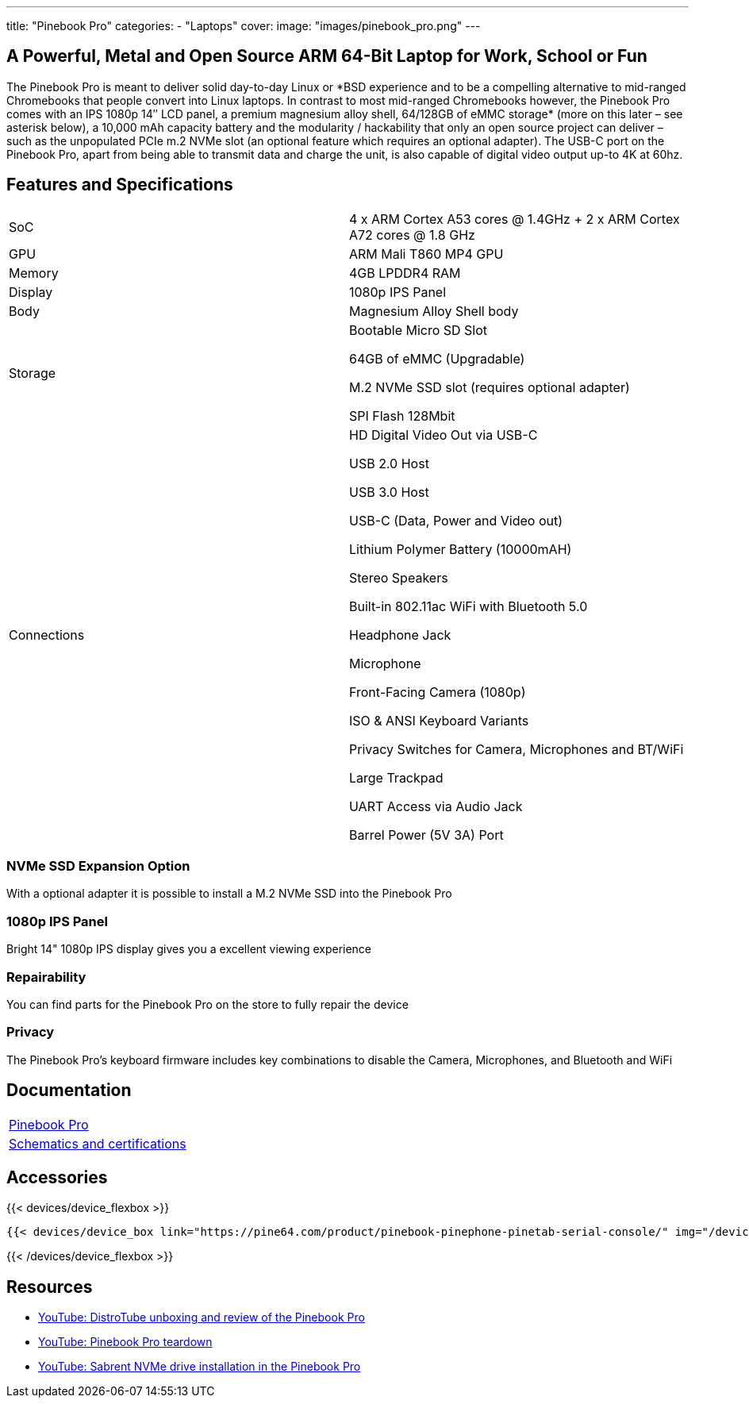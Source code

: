 ---
title: "Pinebook Pro"
categories: 
  - "Laptops"
cover: 
  image: "images/pinebook_pro.png"
---

== A Powerful, Metal and Open Source ARM 64-Bit Laptop for Work, School or Fun

The Pinebook Pro is meant to deliver solid day-to-day Linux or \*BSD experience and to be a compelling alternative to mid-ranged Chromebooks that people convert into Linux laptops. In contrast to most mid-ranged Chromebooks however, the Pinebook Pro comes with an IPS 1080p 14″ LCD panel, a premium magnesium alloy shell, 64/128GB of eMMC storage* (more on this later – see asterisk below), a 10,000 mAh capacity battery and the modularity / hackability that only an open source project can deliver – such as the unpopulated PCIe m.2 NVMe slot (an optional feature which requires an optional adapter). The USB-C port on the Pinebook Pro, apart from being able to transmit data and charge the unit, is also capable of digital video output up-to 4K at 60hz.

== Features and Specifications

[cols="1,1"]
|===
| SoC
| 4 x ARM Cortex A53 cores @ 1.4GHz  +  2 x ARM Cortex A72 cores @ 1.8 GHz 

| GPU
| ARM Mali T860 MP4 GPU

| Memory
| 4GB LPDDR4 RAM

| Display
| 1080p IPS Panel

| Body
| Magnesium Alloy Shell body

| Storage
| Bootable Micro SD Slot

64GB of eMMC (Upgradable)

M.2 NVMe SSD slot (requires optional adapter)

SPI Flash 128Mbit

| Connections
| HD Digital Video Out via USB-C

USB 2.0 Host

USB 3.0 Host

USB-C (Data, Power and Video out)

Lithium Polymer Battery (10000mAH)

Stereo Speakers

Built-in 802.11ac WiFi with Bluetooth 5.0

Headphone Jack

Microphone

Front-Facing Camera (1080p)

ISO & ANSI Keyboard Variants

Privacy Switches for Camera, Microphones and BT/WiFi

Large Trackpad

UART Access via Audio Jack

Barrel Power (5V 3A) Port

|===


=== NVMe SSD Expansion Option
With a optional adapter it is possible to install a M.2 NVMe SSD into the Pinebook Pro

=== 1080p IPS Panel
Bright 14" 1080p IPS display gives you a excellent viewing experience

=== Repairability
You can find parts for the Pinebook Pro on the store to fully repair the device

=== Privacy
The Pinebook Pro's keyboard firmware includes key combinations to disable the Camera, Microphones, and Bluetooth and WiFi

== Documentation

[cols="1"]
|===

| link:/documentation/Pinebook_Pro/[Pinebook Pro]

| link:/documentation/Pinebook_Pro/Further_information/Schematics_and_certifications/[Schematics and certifications]
|===

== Accessories
{{< devices/device_flexbox >}}

    {{< devices/device_box link="https://pine64.com/product/pinebook-pinephone-pinetab-serial-console/" img="/devices/images/serial_cable.png" title="Serial Cable" text="Serial console powered by CH340 chipset enables USB-to-Serial-communication through the earphone jack for development.">}}

{{< /devices/device_flexbox >}}


== Resources

* link:https://www.youtube.com/watch?v=l6dGeRUt4dg[YouTube: DistroTube unboxing and review of the Pinebook Pro]
* link:https://www.youtube.com/watch?v=omhmO6a8NJ0[YouTube: Pinebook Pro teardown]
* link:https://www.youtube.com/watch?v=cJJBJ4XqpOI[YouTube: Sabrent NVMe drive installation in the Pinebook Pro]
